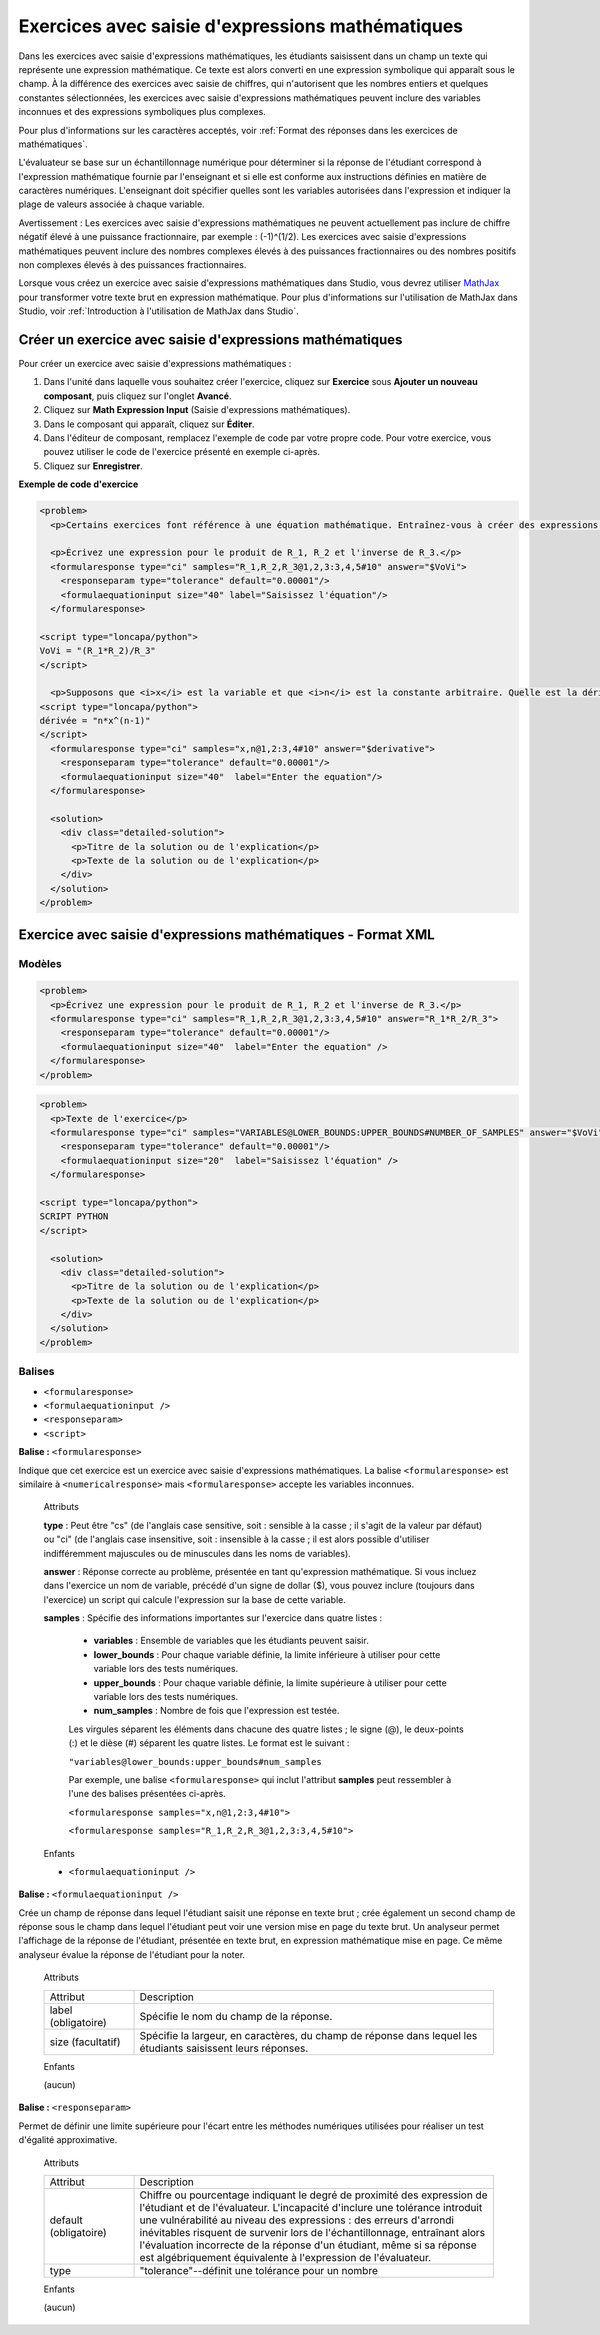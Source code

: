 .. _Saisie d'expressions mathématiques:

#################################################
Exercices avec saisie d'expressions mathématiques
#################################################

Dans les exercices avec saisie d'expressions mathématiques, les étudiants saisissent dans un champ un texte qui représente une expression mathématique. Ce texte est alors converti en une expression symbolique qui apparaît sous le champ. À la différence des exercices avec saisie de chiffres, qui n'autorisent que les nombres entiers et quelques constantes sélectionnées, les exercices avec saisie d'expressions mathématiques peuvent inclure des variables inconnues et des expressions symboliques plus complexes. 

.. image:: /Images/MathExpressionInputExample.png
 :alt: Image d'un exercice avec saisie d'expressions mathématiques

Pour plus d'informations sur les caractères acceptés, voir :ref:`Format des réponses dans les exercices de mathématiques`.

L'évaluateur se base sur un échantillonnage numérique pour déterminer si la réponse de l'étudiant correspond à l'expression mathématique fournie par l'enseignant et si elle est conforme aux instructions définies en matière de caractères numériques. L'enseignant doit spécifier quelles sont les variables autorisées dans l'expression et indiquer la plage de valeurs associée à chaque variable.

Avertissement : Les exercices avec saisie d'expressions mathématiques ne peuvent actuellement pas inclure de chiffre négatif élevé à une puissance fractionnaire, par exemple : (-1)^(1/2). Les exercices avec saisie d'expressions mathématiques peuvent inclure des nombres complexes élevés à des puissances fractionnaires ou des nombres positifs non complexes élevés à des puissances fractionnaires.

Lorsque vous créez un exercice avec saisie d'expressions mathématiques dans Studio, vous devrez utiliser `MathJax <http://www.mathjax.org>`_ pour transformer votre texte brut en expression mathématique. Pour plus d'informations sur l'utilisation de MathJax dans Studio, voir :ref:`Introduction à l'utilisation de MathJax dans Studio`.

*********************************************************
Créer un exercice avec saisie d'expressions mathématiques
*********************************************************

Pour créer un exercice avec saisie d'expressions mathématiques :

#. Dans l'unité dans laquelle vous souhaitez créer l'exercice, cliquez sur **Exercice** sous **Ajouter un nouveau composant**, puis cliquez sur l'onglet **Avancé**.
#. Cliquez sur **Math Expression Input** (Saisie d'expressions mathématiques).
#. Dans le composant qui apparaît, cliquez sur **Éditer**.
#. Dans l'éditeur de composant, remplacez l'exemple de code par votre propre code. Pour votre exercice, vous pouvez utiliser le code de l'exercice présenté en exemple ci-après.
#. Cliquez sur **Enregistrer**.

**Exemple de code d'exercice**

.. code-block:: xml

  <problem>
    <p>Certains exercices font référence à une équation mathématique. Entraînez-vous à créer des expressions mathématiques en répondant aux questions ci-après.</p>

    <p>Écrivez une expression pour le produit de R_1, R_2 et l'inverse de R_3.</p>
    <formularesponse type="ci" samples="R_1,R_2,R_3@1,2,3:3,4,5#10" answer="$VoVi">
      <responseparam type="tolerance" default="0.00001"/>
      <formulaequationinput size="40" label="Saisissez l'équation"/>
    </formularesponse>

  <script type="loncapa/python">
  VoVi = "(R_1*R_2)/R_3"
  </script>

    <p>Supposons que <i>x</i> est la variable et que <i>n</i> est la constante arbitraire. Quelle est la dérivée de <i>x<sup>n</sup></i>?</p>
  <script type="loncapa/python">
  dérivée = "n*x^(n-1)"
  </script>
    <formularesponse type="ci" samples="x,n@1,2:3,4#10" answer="$derivative">
      <responseparam type="tolerance" default="0.00001"/>
      <formulaequationinput size="40"  label="Enter the equation"/>
    </formularesponse>

    <solution>
      <div class="detailed-solution">
        <p>Titre de la solution ou de l'explication</p>
        <p>Texte de la solution ou de l'explication</p>
      </div>
    </solution>
  </problem>

.. _Math Expression Input Problem XML:

*************************************************************
Exercice avec saisie d'expressions mathématiques - Format XML
*************************************************************

=======
Modèles
=======

.. code-block:: xml

  <problem>
    <p>Écrivez une expression pour le produit de R_1, R_2 et l'inverse de R_3.</p>
    <formularesponse type="ci" samples="R_1,R_2,R_3@1,2,3:3,4,5#10" answer="R_1*R_2/R_3">
      <responseparam type="tolerance" default="0.00001"/> 
      <formulaequationinput size="40"  label="Enter the equation" />
    </formularesponse>
  </problem>

.. code-block:: xml

  <problem>
    <p>Texte de l'exercice</p>
    <formularesponse type="ci" samples="VARIABLES@LOWER_BOUNDS:UPPER_BOUNDS#NUMBER_OF_SAMPLES" answer="$VoVi">
      <responseparam type="tolerance" default="0.00001"/>
      <formulaequationinput size="20"  label="Saisissez l'équation" />
    </formularesponse>

  <script type="loncapa/python">
  SCRIPT PYTHON
  </script>

    <solution>
      <div class="detailed-solution">
        <p>Titre de la solution ou de l'explication</p>
        <p>Texte de la solution ou de l'explication</p>
      </div>
    </solution>
  </problem>

=======
Balises
=======

* ``<formularesponse>``
* ``<formulaequationinput />``
* ``<responseparam>``
* ``<script>``

**Balise :** ``<formularesponse>``

Indique que cet exercice est un exercice avec saisie d'expressions mathématiques. La balise ``<formularesponse>`` est similaire à ``<numericalresponse>`` mais ``<formularesponse>`` accepte les variables inconnues.

  Attributs

  **type** : Peut être "cs" (de l'anglais case sensitive, soit : sensible à la casse ; il s'agit de la valeur par défaut) ou "ci" (de l'anglais case insensitive, soit : insensible à la casse ; il est alors possible d'utiliser indifféremment majuscules ou de minuscules dans les noms de variables).

  **answer** : Réponse correcte au problème, présentée en tant qu'expression mathématique. Si vous incluez dans l'exercice un nom de variable, précédé d'un signe de dollar ($), vous pouvez inclure (toujours dans l'exercice) un script qui calcule l'expression sur la base de cette variable.

  **samples** : Spécifie des informations importantes sur l'exercice dans quatre listes :

    * **variables** : Ensemble de variables que les étudiants peuvent saisir.
    * **lower_bounds** : Pour chaque variable définie, la limite inférieure à utiliser pour cette variable lors des tests numériques.
    * **upper_bounds** : Pour chaque variable définie, la limite supérieure à utiliser pour cette variable lors des tests numériques.
    * **num_samples** : Nombre de fois que l'expression est testée.

    Les virgules séparent les éléments dans chacune des quatre listes ; le signe (@), le deux-points (:) et le dièse (#) séparent les quatre listes. Le format est le suivant :

    ``"variables@lower_bounds:upper_bounds#num_samples``

    Par exemple, une balise ``<formularesponse>`` qui inclut l'attribut **samples** peut ressembler à l'une des balises présentées ci-après.

    ``<formularesponse samples="x,n@1,2:3,4#10">``

    ``<formularesponse samples="R_1,R_2,R_3@1,2,3:3,4,5#10">``

  Enfants

  * ``<formulaequationinput />``

**Balise :** ``<formulaequationinput />``

Crée un champ de réponse dans lequel l'étudiant saisit une réponse en texte brut ; crée également un second champ de réponse sous le champ dans lequel l'étudiant peut voir une version mise en page du texte brut. Un analyseur permet l'affichage de la réponse de l'étudiant, présentée en texte brut, en expression mathématique mise en page. Ce même analyseur évalue la réponse de l'étudiant pour la noter.

  Attributs

  .. list-table::
     :widths: 20 80

     * - Attribut
       - Description
     * - label (obligatoire)
       - Spécifie le nom du champ de la réponse.
     * - size (facultatif)
       - Spécifie la largeur, en caractères, du champ de réponse dans lequel les étudiants saisissent leurs réponses.

  Enfants
  
  (aucun)

**Balise :** ``<responseparam>``

Permet de définir une limite supérieure pour l'écart entre les méthodes numériques utilisées pour réaliser un test d'égalité approximative.

  Attributs

  .. list-table::
     :widths: 20 80

     * - Attribut
       - Description
     * - default (obligatoire)
       - Chiffre ou pourcentage indiquant le degré de proximité des expression de l'étudiant et de l'évaluateur. L'incapacité d'inclure une tolérance introduit une vulnérabilité au niveau des expressions : des erreurs d'arrondi inévitables risquent de survenir lors de l'échantillonnage, entraînant alors l'évaluation incorrecte de la réponse d'un étudiant, même si sa réponse est algébriquement équivalente à l'expression de l'évaluateur.
     * - type
       - "tolerance"--définit une tolérance pour un nombre

  Enfants
  
  (aucun)
